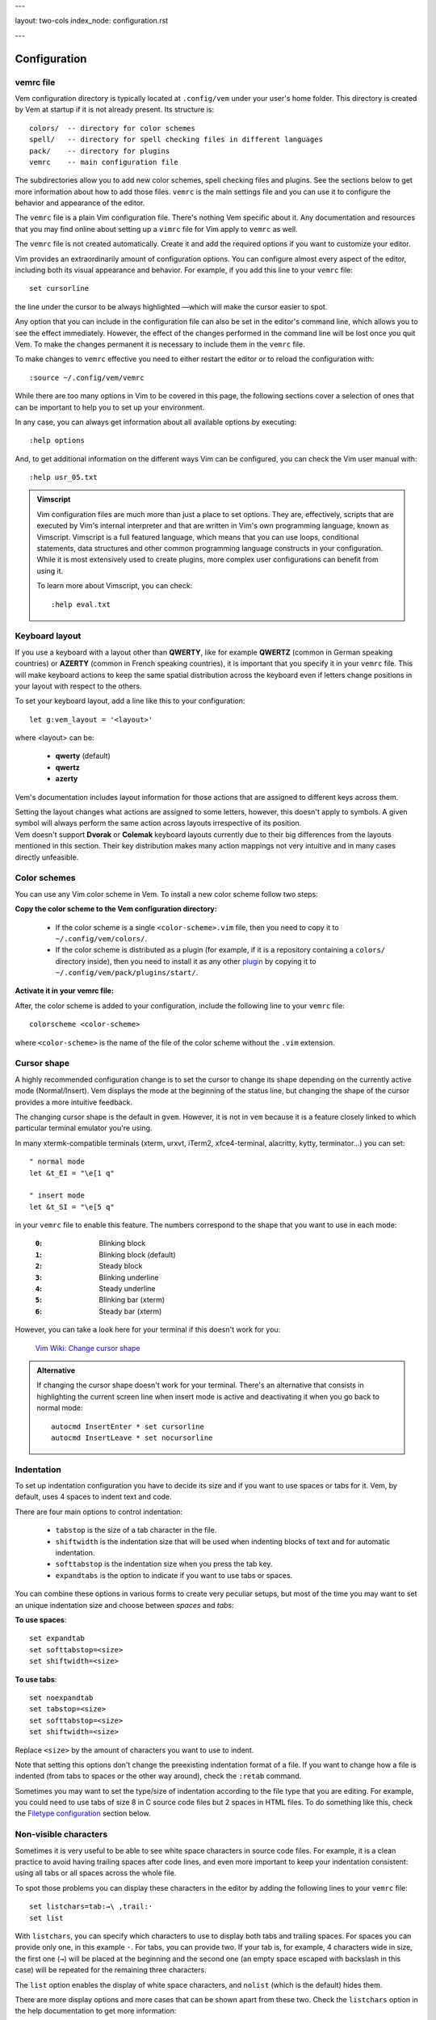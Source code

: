 ---

layout: two-cols
index_node: configuration.rst

---

.. role:: key
.. default-role:: key


Configuration
=============

vemrc file
----------

Vem configuration directory is typically located at ``.config/vem`` under your
user's home folder. This directory is created by Vem at startup if it is not
already present. Its structure is::

    colors/  -- directory for color schemes
    spell/   -- directory for spell checking files in different languages
    pack/    -- directory for plugins
    vemrc    -- main configuration file

The subdirectories allow you to add new color schemes, spell checking files and
plugins. See the sections below to get more information about how to add those
files. ``vemrc`` is the main settings file and you can use it to configure the
behavior and appearance of the editor.

The ``vemrc`` file is a plain Vim configuration file. There's nothing Vem
specific about it. Any documentation and resources that you may find online
about setting up a ``vimrc`` file for Vim apply to ``vemrc`` as well.

.. container:: note

    The ``vemrc`` file is not created automatically. Create it and add the
    required options if you want to customize your editor.

Vim provides an extraordinarily amount of configuration options. You can
configure almost every aspect of the editor, including both its visual
appearance and behavior. For example, if you add this line to your ``vemrc``
file::

    set cursorline

the line under the cursor to be always highlighted —which will make the cursor
easier to spot.

Any option that you can include in the configuration file can also be set in the
editor's command line, which allows you to see the effect immediately. However,
the effect of the changes performed in the command line will be lost once you
quit Vem. To make the changes permanent it is necessary to include them in the
``vemrc`` file.

.. container:: note

    To make changes to ``vemrc`` effective you need to either restart the editor
    or to reload the configuration with::

        :source ~/.config/vem/vemrc

While there are too many options in Vim to be covered in this page, the
following sections cover a selection of ones that can be important to help you
to set up your environment.

In any case, you can always get information about all available options by
executing::

    :help options

And, to get additional information on the different ways Vim can be configured,
you can check the Vim user manual with::

    :help usr_05.txt

.. admonition:: Vimscript

    Vim configuration files are much more than just a place to set options.
    They are, effectively, scripts that are executed by Vim's internal interpreter
    and that are written in Vim's own programming language, known as Vimscript.
    Vimscript is a full featured language, which means that you can use loops,
    conditional statements, data structures and other common programming language
    constructs in your configuration. While it is most extensively used to create
    plugins, more complex user configurations can benefit from using it.

    To learn more about Vimscript, you can check::

        :help eval.txt


Keyboard layout
---------------

If you use a keyboard with a layout other than **QWERTY**, like for example
**QWERTZ** (common in German speaking countries) or **AZERTY** (common in French
speaking countries), it is important that you specify it in your ``vemrc`` file.
This will make keyboard actions to keep the same spatial distribution across the
keyboard even if letters change positions in your layout with respect to the
others.

To set your keyboard layout, add a line like this to your configuration::

    let g:vem_layout = '<layout>'

where `<layout>` can be:

    * **qwerty** (default)

    * **qwertz**

    * **azerty**

Vem's documentation includes layout information for those actions that are
assigned to different keys across them.

.. container:: note

    Setting the layout changes what actions are assigned to some letters,
    however, this doesn't apply to symbols. A given symbol will always perform
    the same action across layouts irrespective of its position.

.. container:: note

    Vem doesn't support **Dvorak** or **Colemak** keyboard layouts currently due
    to their big differences from the layouts mentioned in this section. Their
    key distribution makes many action mappings not very intuitive and in many
    cases directly unfeasible.


Color schemes
-------------

You can use any Vim color scheme in Vem. To install a new color scheme follow
two steps:

**Copy the color scheme to the Vem configuration directory:**

    * If the color scheme is a single ``<color-scheme>.vim`` file, then you need to
      copy it to ``~/.config/vem/colors/``.

    * If the color scheme is distributed as a plugin (for example, if it is a
      repository containing a ``colors/`` directory inside), then you need to
      install it as any other `plugin </plugins/>`_ by copying it to
      ``~/.config/vem/pack/plugins/start/``.

**Activate it in your vemrc file:**

After, the color scheme is added to your configuration, include the following
line to your ``vemrc`` file::

    colorscheme <color-scheme>

where ``<color-scheme>`` is the name of the file of the color scheme without the
``.vim`` extension.


Cursor shape
------------

A highly recommended configuration change is to set the cursor to change its
shape depending on the currently active mode (Normal/Insert). Vem displays the
mode at the beginning of the status line, but changing the shape of the cursor
provides a more intuitive feedback.

The changing cursor shape is the default in ``gvem``. However, it is not in
``vem`` because it is a feature closely linked to which particular terminal
emulator you're using.

In many xtermk-compatible terminals (xterm, urxvt, iTerm2, xfce4-terminal,
alacritty, kytty, terminator...) you can set::

    " normal mode
    let &t_EI = "\e[1 q"

    " insert mode
    let &t_SI = "\e[5 q"

in your ``vemrc`` file to enable this feature. The numbers correspond to the
shape that you want to use in each mode:

    :``0``: Blinking block
    :``1``: Blinking block (default)
    :``2``: Steady block
    :``3``: Blinking underline
    :``4``: Steady underline
    :``5``: Blinking bar (xterm)
    :``6``: Steady bar (xterm)

However, you can take a look here for your terminal if this doesn't work for you:

    `Vim Wiki: Change cursor shape <https://vim.fandom.com/wiki/Change_cursor_shape_in_different_modes>`_

.. admonition:: Alternative

    If changing the cursor shape doesn't work for your terminal. There's an
    alternative that consists in highlighting the current screen line when insert
    mode is active and deactivating it when you go back to normal mode::

        autocmd InsertEnter * set cursorline
        autocmd InsertLeave * set nocursorline

Indentation
-----------

To set up indentation configuration you have to decide its size and if you want
to use spaces or tabs for it. Vem, by default, uses 4 spaces to indent text and
code.

There are four main options to control indentation:

    * ``tabstop`` is the size of a tab character in the file.

    * ``shiftwidth`` is the indentation size that will be used when indenting
      blocks of text and for automatic indentation.

    * ``softtabstop`` is the indentation size when you press the `tab` key.

    * ``expandtabs`` is the option to indicate if you want to use tabs or
      spaces.

You can combine these options in various forms to create very peculiar setups,
but most of the time you may want to set an unique indentation size and choose
between *spaces* and *tabs*:

**To use spaces**::

    set expandtab
    set softtabstop=<size>
    set shiftwidth=<size>

**To use tabs**::

    set noexpandtab
    set tabstop=<size>
    set softtabstop=<size>
    set shiftwidth=<size>

Replace ``<size>`` by the amount of characters you want to use
to indent.

Note that setting this options don't change the preexisting indentation format
of a file. If you want to change how a file is indented (from tabs to spaces or
the other way around), check the ``:retab`` command.

Sometimes you may want to set the type/size of indentation according to the file
type that you are editing. For example, you could need to use tabs of size 8 in
C source code files but 2 spaces in HTML files. To do something like this, check
the `Filetype configuration`_ section below.


Non-visible characters
----------------------

Sometimes it is very useful to be able to see white space characters in source
code files. For example, it is a clean practice to avoid having trailing spaces
after code lines, and even more important to keep your indentation
consistent: using all tabs or all spaces across the whole file.

To spot those problems you can display these characters in the editor by adding
the following lines to your ``vemrc`` file::

    set listchars=tab:→\ ,trail:·
    set list

With ``listchars``, you can specify which characters to use to display both tabs
and trailing spaces. For spaces you can provide only one, in this example ``·``.
For tabs, you can provide two. If your tab is, for example, 4 characters wide in
size, the first one (``→``) will be placed at the beginning and the second one
(an empty space escaped with backslash in this case) will be repeated for the
remaining three characters.

The ``list`` option enables the display of white space characters, and
``nolist`` (which is the default) hides them.

There are more display options and more cases that can be shown apart from these
two. Check the ``listchars`` option in the help documentation to get more
information::

    :help 'listchars'


Filetype configuration
----------------------

When you set options in ``vemrc``, those changes generally affect every
document that you open with Vem. However, there may be cases in which you may
want to have different settings for different types of archives. For example,
when you're editing text in Markdown files, you may want to have the spell
checker active and to make the editor breaking your lines automatically when
they reach column 80 (or some other width), but not to do all this for the rest
of files.

To add configuration for a particular file type, add a file with that
configuration to::

    ~/.conf/vem/after/ftplugin/<filetype>.vim

where ``<filetype>`` is the type or file you want it to apply to. In the case of
Markdown, the name of the file would be ``markdown.vim``. Once you add that
file, that configuration will only be loaded for files of that type.

Note that the path contains ``after/``. In most distributions, Vim already
provides a custom configuration for each file type. The ``after/`` directory
instructs Vim to load your configuration after any other global file type
configuration happens so you can override it with your changes. Also note that
the path might not exist and that you may need to create it before adding your
files.

In the Markdown example, we could add the following content to that file::

    setlocal textwidth=80
    setlocal spell

It is important to use ``setlocal`` instead of ``set`` in file type
configuration files so the changes only apply to the file that is being opened
and not to all other files open independently of their type.

Each file type has a name. To know which exact name you have to use in each
case, open a file of the type you are interested in and execute::

    :set ft?

This will output the name in the command line of the editor.

To get a full list with all the file types that are supported by the editor,
type the following command followed by a space and press ``Ctrl-d``. That
triggers autocompletion and will display all the file types registered in the
system::

    :setfiletype ^d

.. admonition:: Indentation

    One very common use case for custom options per file type is to change the
    indentation size/type. For example, you could have different configurations
    such as 4 spaces for Python files, 2 spaces for CSS files or 8 character
    wide tabs for C++ files.

    In the case of C++, the file to add would be::

        " ~/.conf/vem/after/ftplugin/cpp.vim

        setlocal noexpandtab
        setlocal tabstop=8
        setlocal softtabstop=8
        setlocal shiftwidth=8

    And similar ones for the other file types (see `Indentation`_ for an
    explanation on these options).

    **Automatic indentation per file type**

    Apart from setting specific indent sizes for different file types, you can
    also enable automatic file type indenting. With it, every time you press
    ``Enter``, the newly created line will be indented according to the syntax
    of the programming language. That is, it will use the keywords and the
    symbols of the programming language to determine what should be the most
    likely indentation level for each new line. For example, in languages that
    use curly brackets to delimit blocks (``{``, ``{``), pressing ``Enter``
    after an opening one, will increase the indent of the next line by one
    level.

    Since automatic indenting per file type can be too *smart* and introduce
    indentation when you don't expect or want it, it is disabled by default in
    Vem. To enable it, add this to your ``vemrc`` file::

        filetype indent on

    If it is enabled by some file you're sourcing in ``vemrc`` but you prefer to
    have it disabled, add::

        filetype indent off

    To the end of the file.

Default encoding
----------------

Vem will use the ``utf-8`` encoding both internally and as the encoding of new
files. Unless you *know* that you have to work with files of different encodings
from this one, this is probably the behavior that you want.

However, if for any reason you need to work with other encodings, then you may
want to take the following points into account:

    * Vem will try to detect the encoding of a file upon opening it. And will
      use that encoding for editing and saving it. So, if you open a ``latin1``
      file, it will be saved back as ``latin1`` too. The detected encoding is
      displayed in the right section of the status line.

    * The detection mechanism tries to guess the encoding, and, in some
      occasions, it can fail. If you want to load a file and its encoding is
      being incorrectly detected, you can use the following command to use the
      correct one (eg. ``latin1``)::

        :edit ++enc=lating1 my-file.txt

    * Also, if you have a file loaded in one encoding and want to convert it to
      another one, use::

        :set fileencoding=<new encoding>

      The file will be converted and will be written to disk with the new
      encoding next time you save.

    * Finally, if you want to *always* work with a different encoding (let's say
      ``latin1`` by default) and don't want to detect the encoding when files
      are opened, then you can add these lines to your ``vemrc`` file::

        set encoding=latin1
        set fileencodings=latin1

      **Warning note**: set this options if you know what you're doing and if
      you know that you won't be ever editing files in any other encoding. There
      may be loss of information with these settings!

For more information, check the following help topics::

    :help 'encoding'
    :help 'fileencoding'
    :help 'fileencodings'


Default line endings
--------------------

Line endings are generally marked in text files with one or two characters,
named ``LF`` (*Line Feed*) and ``CR`` (*Carriage Return*):

    * ``LF``: used in Unix environments (including Linux and OSX)
    * ``CRLF``: used in Windows/DOS environments

Vem will detect which of these two options is used in a file while opening it
and use the correct line ending for that file while editing and saving it. That
means that you can edit files with one or the other line ending indistinctly.
Which line ending is being used is shown in the right side of the status line.

Sometimes you may want to convert a file from one type of line ending to
another. To convert from Windows/DOS to Unix, use::

    :set fileformat=unix

To convert from Unix to Windows/DOS, use::

    :set fileformat=dos

After executing one of these commands, the new line ending will be displayed in
the status line and changes will be written to disk next time you save the
file.

In rare occasions, you may find a file with a mix of line endings. This is most
likely an error. In this case, Vem will detect it as an Unix file (``LF``) and
mark the ``CR`` characters visually with ``^M`` (Ctrl-M is the key combination
to generate this character). To fix the file, you can just remove every ``CR``
character in the file::

    :%s/\r//g

This will convert all the text to Unix format (once the file is in Unix format
it is trivial to convert it to Windows/DOS format as explained above if that's
the final format the file should use).


Other visual tips and tricks
----------------------------

**Use of _italics_ in Vem's default color schema**

``vem-dark``, the default color scheme of Vem, provides support for syntax
highlighting with italic fonts. Since not all terminal emulators support
displaying italic text, this option is disabled by default. If your terminal can
display italic characters, then you may enable this feature by adding this to
your ``vemrc`` file::

    let g:vem_colors_italic = 1
    colorscheme vem-dark

``vem_colors_italic`` is the variable that controls if the feature is enabled
(1) or disabled(0). The second line reloads the color scheme to make the change
effective.

**Mark maximum column limit for your code**

Many programming coding styles establish a maximum width for code. This is,
typically, set to 80, 100, 120 or even more characters. By default, Vem always
displays the column the cursor is at, which may allow you to know if you have
surpassed or not the column limit. However, it can be useful to see that limit
at all times. To do so, you can use the ``colorcolum`` option::

    set colorcolumn=80

**Highlight current line**

Some people like to have the line where the cursor is currently placed
highlighted. That is exactly what the option ``cursorline`` does::

    set cursorline

In Vem's default color scheme, setting this option changes the background of the
current line to a lighter color.

